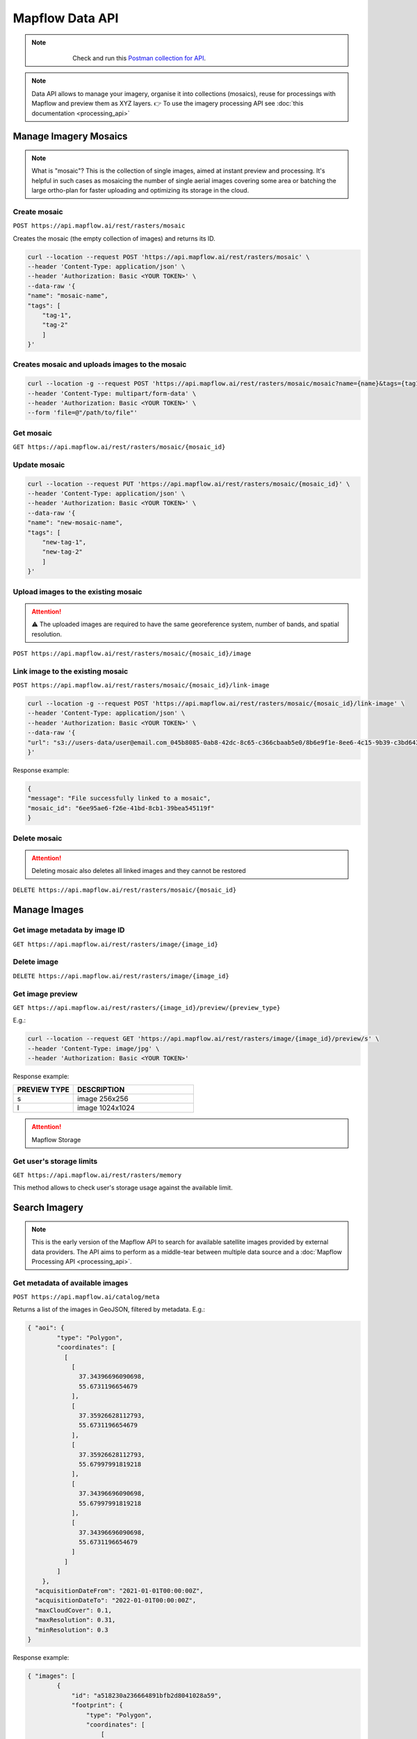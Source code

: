 .. _Data API:

Mapflow Data API
==================

.. note::
    .. figure:: _static/postman_logo.png
       :alt: Preview results
       :align: left
       :width: 1cm

   Check and run this `Postman collection for API <https://documenter.getpostman.com/view/5400715/2s935hS7ky>`_.

.. note::
    Data API allows to manage your imagery, organise it into collections (mosaics), reuse for processings with Mapflow and preview them as XYZ layers.
    👉 To use the imagery processing API see :doc:`this documentation <processing_api>`
 

Manage Imagery Mosaics
-------------------------

.. note::
    What is "mosaic"? This is the collection of single images, aimed at instant preview and processing. It's helpful in such cases as mosaicing the number of single aerial images covering some area or batching the large ortho-plan for faster uploading and optimizing its storage in the cloud.


Create mosaic
^^^^^^^^^^^^^^^

``POST https://api.mapflow.ai/rest/rasters/mosaic`` 

Creates the mosaic (the empty collection of images) and returns its ID.

.. code:: bash

    curl --location --request POST 'https://api.mapflow.ai/rest/rasters/mosaic' \
    --header 'Content-Type: application/json' \
    --header 'Authorization: Basic <YOUR TOKEN>' \
    --data-raw '{
    "name": "mosaic-name",
    "tags": [
        "tag-1",
        "tag-2"
        ]
    }'

Creates mosaic and uploads images to the mosaic
^^^^^^^^^^^^^^^^^^^^^^^^^^^^^^^^^^^^^^^^^^^^^^^^^^^^^^^^^^^^

.. code:: bash

    curl --location -g --request POST 'https://api.mapflow.ai/rest/rasters/mosaic/mosaic?name={name}&tags={tag1}&tags={tag2}' \
    --header 'Content-Type: multipart/form-data' \
    --header 'Authorization: Basic <YOUR TOKEN>' \
    --form 'file=@"/path/to/file"'


Get mosaic
^^^^^^^^^^^^^^^

``GET https://api.mapflow.ai/rest/rasters/mosaic/{mosaic_id}`` 


Update mosaic
^^^^^^^^^^^^^^^

.. code:: bash

    curl --location --request PUT 'https://api.mapflow.ai/rest/rasters/mosaic/{mosaic_id}' \
    --header 'Content-Type: application/json' \
    --header 'Authorization: Basic <YOUR TOKEN>' \
    --data-raw '{
    "name": "new-mosaic-name",
    "tags": [
        "new-tag-1",
        "new-tag-2"
        ]
    }'

Upload images to the existing mosaic
^^^^^^^^^^^^^^^^^^^^^^^^^^^^^^^^^^^^^^^^^^^^^

.. attention::
    ⚠️ The uploaded images are required to have the same georeference system, number of bands, and spatial resolution.   

``POST https://api.mapflow.ai/rest/rasters/mosaic/{mosaic_id}/image`` 


Link image to the existing mosaic
^^^^^^^^^^^^^^^^^^^^^^^^^^^^^^^^^^^^^^^^^^^^^

``POST https://api.mapflow.ai/rest/rasters/mosaic/{mosaic_id}/link-image``

.. code:: bash

    curl --location -g --request POST 'https://api.mapflow.ai/rest/rasters/mosaic/{mosaic_id}/link-image' \
    --header 'Content-Type: application/json' \
    --header 'Authorization: Basic <YOUR TOKEN>' \
    --data-raw '{
    "url": "s3://users-data/user@email.com_045b8085-0ab8-42dc-8c65-c366cbaab5e0/8b6e9f1e-8ee6-4c15-9b39-c3bd6431f3f6/cog/area-5911389.tif"
    }'

Response example:

.. code:: json

    {
    "message": "File successfully linked to a mosaic",
    "mosaic_id": "6ee95ae6-f26e-41bd-8cb1-39bea545119f"
    }


Delete mosaic
^^^^^^^^^^^^^^^

.. attention::
    Deleting mosaic also deletes all linked images and they cannot be restored


``DELETE https://api.mapflow.ai/rest/rasters/mosaic/{mosaic_id}`` 


Manage Images
---------------

Get image metadata by image ID
^^^^^^^^^^^^^^^^^^^^^^^^^^^^^^

``GET https://api.mapflow.ai/rest/rasters/image/{image_id}``

Delete image
^^^^^^^^^^^^^^^

``DELETE https://api.mapflow.ai/rest/rasters/image/{image_id}``

Get image preview
^^^^^^^^^^^^^^^^^^^^^^^^^^^^^^

``GET https://api.mapflow.ai/rest/rasters/{image_id}/preview/{preview_type}``

E.g.:

.. code:: bash

    curl --location --request GET 'https://api.mapflow.ai/rest/rasters/image/{image_id}/preview/s' \
    --header 'Content-Type: image/jpg' \
    --header 'Authorization: Basic <YOUR TOKEN>'

Response example:

.. image:: _static/data_api/response_preview_s.jpeg
    :alt: Image preview 
    :align: left


.. list-table::
    :widths: 10 20
    :header-rows: 1

    * - PREVIEW TYPE
      - DESCRIPTION
    * - s
      - image 256x256
    * - l
      - image 1024x1024


.. attention::
    Mapflow Storage

Get user's storage limits
^^^^^^^^^^^^^^^^^^^^^^^^^^^^^^

``GET https://api.mapflow.ai/rest/rasters/memory``

This method allows to check user's storage usage against the available limit.



Search Imagery
----------------

.. note::
    This is the early version of the Mapflow API to search for available satellite images provided by external data providers.
    The API aims to perform as a middle-tear between multiple data source and a :doc:`Mapflow Processing API <processing_api>`.

Get metadata of available images
^^^^^^^^^^^^^^^^^^^^^^^^^^^^^^^^^^^^^^^^^^^^^

``POST https://api.mapflow.ai/catalog/meta``

Returns a list of the images in GeoJSON, filtered by metadata. E.g.:

.. code:: json

      { "aoi": {
              "type": "Polygon",
              "coordinates": [
                [
                  [
                    37.34396696090698,
                    55.6731196654679
                  ],
                  [
                    37.35926628112793,
                    55.6731196654679
                  ],
                  [
                    37.35926628112793,
                    55.67997991819218
                  ],
                  [
                    37.34396696090698,
                    55.67997991819218
                  ],
                  [
                    37.34396696090698,
                    55.6731196654679
                  ]
                ]
              ]
          },
        "acquisitionDateFrom": "2021-01-01T00:00:00Z", 
        "acquisitionDateTo": "2022-01-01T00:00:00Z",
        "maxCloudCover": 0.1,
        "maxResolution": 0.31,
        "minResolution": 0.3
      }


Response example:

.. code:: json

    { "images": [
            {
                "id": "a518230a236664891bfb2d8041028a59",
                "footprint": {
                    "type": "Polygon",
                    "coordinates": [
                        [
                            [
                                37.2883723,
                                55.96500262
                            ],
                            [
                                37.3950109,
                                55.96416162
                            ],
                            [
                                37.50164951,
                                55.96332062
                            ],
                            [
                                37.50141629,
                                55.72561772
                            ],
                            [
                                37.50118307,
                                55.48791481
                            ],
                            [
                                37.39506886,
                                55.48708936
                            ],
                            [
                                37.28895464,
                                55.48626391
                            ],
                            [
                                37.28866347,
                                55.72563326
                            ],
                            [
                                37.2883723,
                                55.96500262
                            ]
                        ]
                    ]
                },
                "pixelResolution": 0.31,
                "acquisitionDate": "2021-07-07T08:42:03Z",
                "productType": "Pan Sharpened Natural Color",
                "sensor": "WV03_VNIR",
                "colorBandOrder": "RGB",
                "cloudCover": 0.0,
                "offNadirAngle": 6.471679
            }
        ]
    }

``aoi`` (required) - the geometry of the area (GeoJSON, Lat Lon coordinates) to search imagery for. Currently the only type ``Polygon`` is supported.

.. important::

    The size of the area cannot exceed the size of processing AOI limit assigned to the specific user.

``acquisitionDateFrom`` <> ``acquisitionDateTo`` (optional) - date/time format in UTC time zone according to ISO-8601. Determines the time range that the imagery acquisition date corresponds to.

``maxCloudCover`` (optional) - maxCloudCover — optional, a decimal number in the range 0 - 1 (corresponds to 0-100% cloud coverage). This parameter defines the maximum area of an image (in pixels) that was classified as covered by clouds.

``maxResolution`` - optional, defines the maximum allowed resolution in m / pixel

``minResolution`` - optional, defines the minimum allowed resolution in m / pixel


Get metadata by image ID
^^^^^^^^^^^^^^^^^^^^^^^^^^^^^^

``GET https://api.mapflow.ai/rest/catalog/meta/{image_id}``

.. code:: bash

    curl --location --request GET 'https://api.mapflow.ai/rest/catalog/meta/{image_id}' \
    --header 'Content-Type: application/json' \
    --header 'Authorization: Basic <YOUR TOKEN>'

You can get ``image_id`` from ``processing.params.url``


